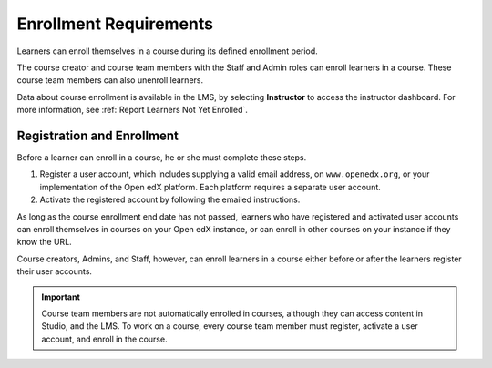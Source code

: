 .. _Enrollment_Requirements:

#######################
Enrollment Requirements
#######################

.. tags:: educator, reference

Learners can enroll themselves in a course during its defined enrollment
period.

The course creator and course team members with the Staff and Admin roles can
enroll learners in a course. These course team members can also unenroll
learners.

Data about course enrollment is available in the LMS, by selecting
**Instructor** to access the instructor dashboard. For more
information, see :ref:`Report Learners Not Yet Enrolled`.

.. _registration_enrollment:

***************************
Registration and Enrollment
***************************

Before a learner can enroll in a course, he or she must complete these steps.

#. Register a user account, which includes supplying a valid email address, on
   ``www.openedx.org``, or your implementation of the Open edX
   platform. Each platform requires a separate user account.

#. Activate the registered account by following the emailed instructions.

As long as the course enrollment end date has not passed, learners who
have registered and activated user accounts can enroll themselves in
courses on your Open edX instance, or can enroll in other courses on your instance if they know the URL.

Course creators, Admins, and Staff, however, can enroll learners in a course
either before or after the learners register their user accounts.

.. important:: Course team members are not automatically enrolled in courses,
   although they can access content in Studio, and the LMS. To work
   on a course, every course team member must register, activate a user
   account, and enroll in the course.

.. seealso::
 :class: dropdown

 :ref:`Manage_Course_Enrollments` (reference)